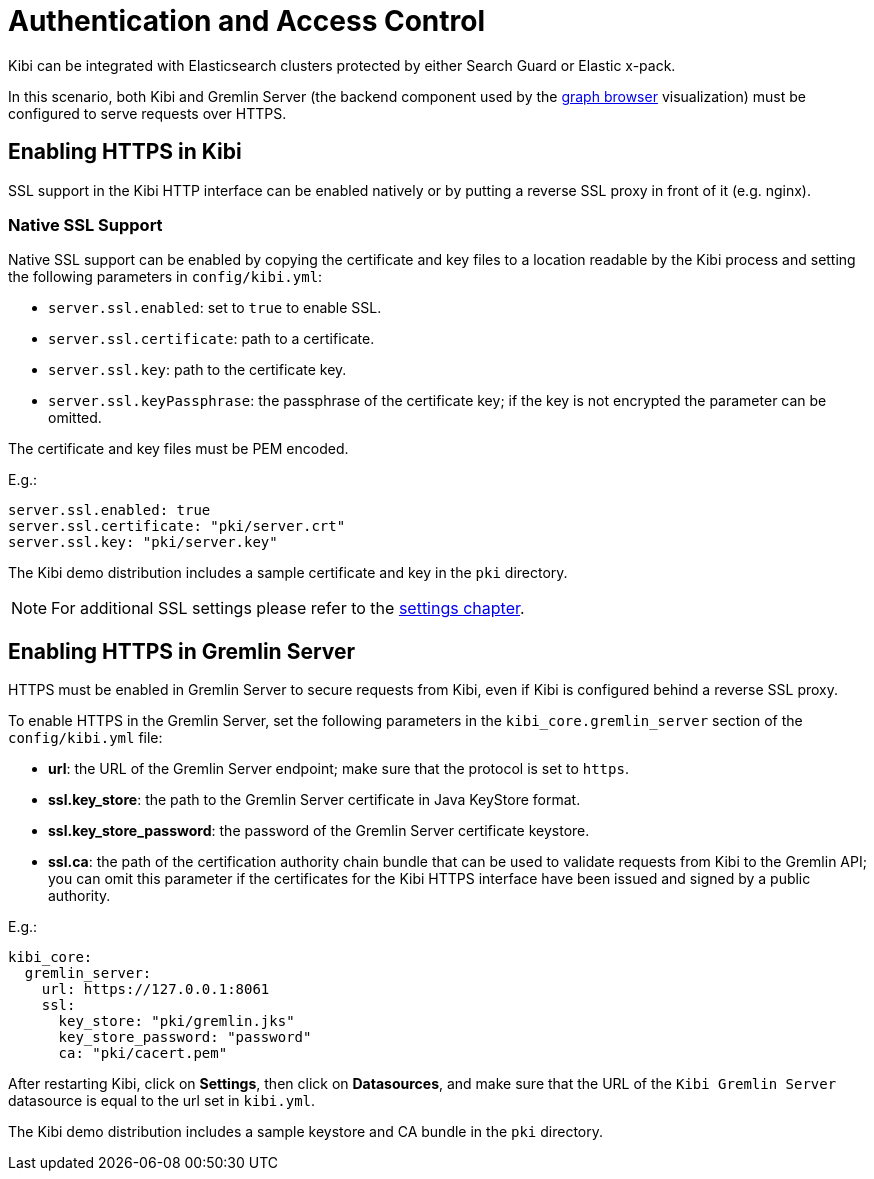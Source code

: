 [[access_control]]
= Authentication and Access Control

Kibi  can be integrated with Elasticsearch clusters protected by either
Search Guard or Elastic x-pack.

In this scenario, both Kibi and Gremlin Server (the backend component
used by the <<graph_browser,graph browser>> visualization) must be configured to serve requests over HTTPS.

[float]
== Enabling HTTPS in Kibi

SSL support in the Kibi HTTP interface can be enabled natively or by putting a reverse SSL proxy in front of it (e.g. nginx).

[float]
=== Native SSL Support

Native SSL support can be enabled by copying the certificate and key files to a
location readable by the Kibi process and setting the following parameters
in `config/kibi.yml`:

- `server.ssl.enabled`: set to `true` to enable SSL.
- `server.ssl.certificate`: path to a certificate.
- `server.ssl.key`: path to the certificate key.
- `server.ssl.keyPassphrase`: the passphrase of the certificate key; if the key is not encrypted the parameter can be omitted.

The certificate and key files must be PEM encoded.

E.g.:

[source,yaml]
----
server.ssl.enabled: true
server.ssl.certificate: "pki/server.crt"
server.ssl.key: "pki/server.key"
----

The Kibi  demo distribution includes a sample certificate and key in the `pki`
directory.

NOTE: For additional SSL settings please refer to the <<settings,settings chapter>>.

[float]
== Enabling HTTPS in Gremlin Server

HTTPS must be enabled in Gremlin Server to secure requests from Kibi, even
if Kibi is configured behind a reverse SSL proxy.

To enable HTTPS in the Gremlin Server, set the following parameters in the
`kibi_core.gremlin_server` section of the `config/kibi.yml` file:

- **url**: the URL of the Gremlin Server endpoint; make sure that the protocol is set to `https`.
- **ssl.key_store**: the path to the Gremlin Server certificate in Java KeyStore format.
- **ssl.key_store_password**: the password of the Gremlin Server certificate keystore.
- **ssl.ca**: the path of the certification authority chain bundle that
  can be used to validate requests from Kibi to the Gremlin API; you can omit
  this parameter if the certificates for the Kibi HTTPS interface have been
  issued and signed by a public authority.

E.g.:

[source,yaml]
----
kibi_core:
  gremlin_server:
    url: https://127.0.0.1:8061
    ssl:
      key_store: "pki/gremlin.jks"
      key_store_password: "password"
      ca: "pki/cacert.pem"
----

After restarting Kibi, click on **Settings**, then click on **Datasources**,
and make sure that the URL of the `Kibi Gremlin Server` datasource is equal
to the url set in `kibi.yml`.

The Kibi  demo distribution includes a sample keystore and CA bundle
in the `pki` directory.
